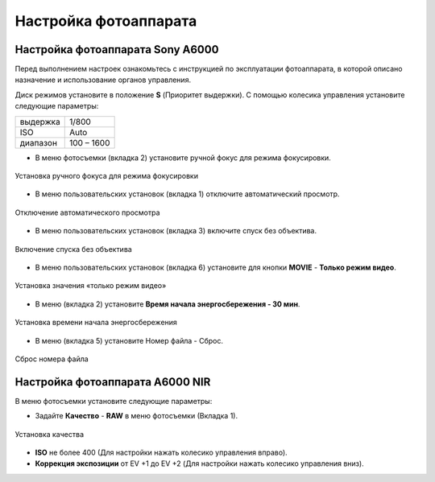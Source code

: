 Настройка фотоаппарата
=========================
Настройка фотоаппарата Sony А6000
------------------------------------

Перед выполнением настроек ознакомьтесь с инструкцией по эксплуатации фотоаппарата, в которой описано назначение и использование органов управления.

Диск режимов установите в положение **S** (Приоритет выдержки).
С помощью колесика управления установите следующие параметры:

.. csv-table:: 
   
   "выдержка", "1/800"
   "ISO", "Auto"
   "диапазон", "100 – 1600"

* В меню фотосъемки (вкладка 2) установите ручной фокус для режима фокусировки.

.. figure:: _static/_images/menu4.png
   :align: center
   :width: 400

   Установка ручного фокуса для режима фокусировки

* В меню пользовательских установок (вкладка 1) отключите автоматический просмотр.

.. figure:: _static/_images/menu5.png
   :align: center
   :width: 400

   Отключение автоматического просмотра

* В меню пользовательских установок (вкладка 3) включите спуск без объектива.


.. figure:: _static/_images/menu6.png
   :align: center
   :width: 400

   Включение спуска без объектива

* В меню пользовательских установок (вкладка 6) установите для кнопки **MOVIE** - **Только режим видео**.

.. figure:: _static/_images/menu7.png
   :align: center
   :width: 400

   Установка значения «только режим видео»

* В меню (вкладка 2) установите **Время начала энергосбережения - 30 мин**.

.. figure:: _static/_images/menu8.png
   :align: center
   :width: 400

   Установка времени начала энергосбережения

* В меню (вкладка 5) установите Номер файла - Сброс.

.. figure:: _static/_images/menu9.png
   :align: center
   :width: 400

   Сброс номера файла

Настройка фотоаппарата A6000 NIR
-------------------------------------

В меню фотосъемки установите следующие параметры:

* Задайте **Качество** - **RAW** в меню фотосъемки (Вкладка 1).

.. figure:: _static/_images/menu10.png
   :align: center
   :width: 400

   Установка качества

* **ISO** не более 400 (Для настройки нажать колесико управления вправо).

* **Коррекция экспозиции** от EV +1 до EV +2 (Для настройки нажать колесико управления вниз).
